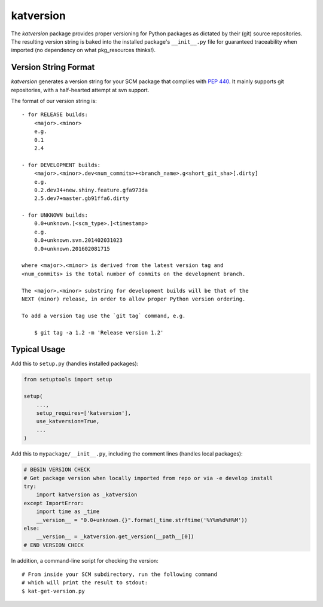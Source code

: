 katversion
==========

The *katversion* package provides proper versioning for Python packages as
dictated by their (git) source repositories. The resulting version string is
baked into the installed package's ``__init__.py`` file for guaranteed
traceability when imported (no dependency on what pkg_resources thinks!).

Version String Format
---------------------

*katversion* generates a version string for your SCM package that
complies with `PEP 440 <https://www.python.org/dev/peps/pep-0440/>`_.
It mainly supports git repositories, with a half-hearted attempt at svn support.

The format of our version string is:

::

    - for RELEASE builds:
        <major>.<minor>
        e.g.
        0.1
        2.4

    - for DEVELOPMENT builds:
        <major>.<minor>.dev<num_commits>+<branch_name>.g<short_git_sha>[.dirty]
        e.g.
        0.2.dev34+new.shiny.feature.gfa973da
        2.5.dev7+master.gb91ffa6.dirty

    - for UNKNOWN builds:
        0.0+unknown.[<scm_type>.]<timestamp>
        e.g.
        0.0+unknown.svn.201402031023
        0.0+unknown.201602081715

    where <major>.<minor> is derived from the latest version tag and
    <num_commits> is the total number of commits on the development branch.

    The <major>.<minor> substring for development builds will be that of the
    NEXT (minor) release, in order to allow proper Python version ordering.

    To add a version tag use the `git tag` command, e.g.

        $ git tag -a 1.2 -m 'Release version 1.2'

Typical Usage
-------------

Add this to ``setup.py`` (handles installed packages):

.. code:: python

        from setuptools import setup

        setup(
            ...,
            setup_requires=['katversion'],
            use_katversion=True,
            ...
        )

Add this to ``mypackage/__init__.py``, including the comment lines
(handles local packages):

.. code:: python

        # BEGIN VERSION CHECK
        # Get package version when locally imported from repo or via -e develop install
        try:
            import katversion as _katversion
        except ImportError:
            import time as _time
            __version__ = "0.0+unknown.{}".format(_time.strftime('%Y%m%d%H%M'))
        else:
            __version__ = _katversion.get_version(__path__[0])
        # END VERSION CHECK

In addition, a command-line script for checking the version:

::

        # From inside your SCM subdirectory, run the following command
        # which will print the result to stdout:
        $ kat-get-version.py
